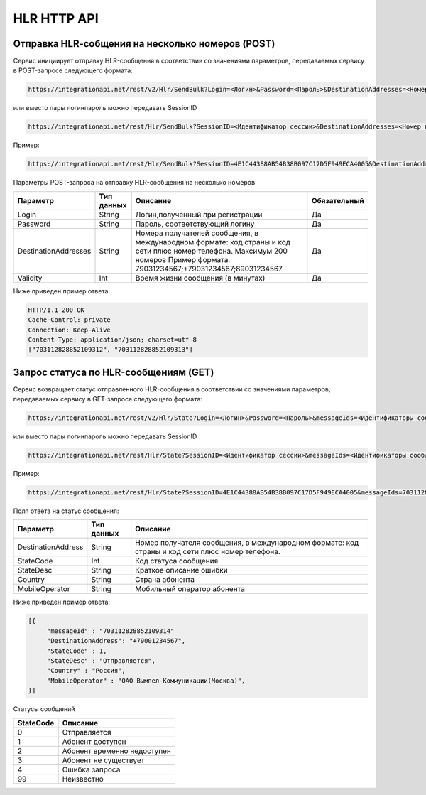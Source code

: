HLR HTTP API
============

Отправка HLR-cобщения на несколько номеров (POST)
-------------------------------------------------

Сервис инициирует отправку HLR-сообщения в соответствии со значениями параметров, передаваемых сервису в POST-запросе следующего формата:

.. code-block:: json
	
  https://integrationapi.net/rest/v2/Hlr/SendBulk?Login=<Логин>&Password=<Пароль>&DestinationAddresses=<Номер(а)получателя>&Validity=<Время жизни сообщения> 

  
или вместо пары логин\пароль можно передавать SessionID
   
.. code-block:: json
	
  https://integrationapi.net/rest/Hlr/SendBulk?SessionID=<Идентификатор сессии>&DestinationAddresses=<Номер получателя>&Validity=<Время жизни сообщения>
  
Пример:

.. code-block:: json
	
  https://integrationapi.net/rest/Hlr/SendBulk?SessionID=4E1C44388AB54B38B097C17D5F949ECA4005&DestinationAddresses=+70000000001&DestinationAddresses=80000000002&Validity=5


Параметры POST-запроса на отправку HLR-сообщения на несколько номеров

+----------------------+------------+--------------------------------------------------------+--------------+
|      Параметр        | Тип данных |    Описание                                            |Обязательный  |
+======================+============+========================================================+==============+
| Login                |   String   |  Логин,полученный при регистрации                      |        Да    |
+----------------------+------------+--------------------------------------------------------+--------------+
| Password             |   String   |  Пароль, соответствующий логину                        |        Да    |
+----------------------+------------+--------------------------------------------------------+--------------+
| DestinationAddresses |   String   |  Номера получателей сообщения, в международном формате:|              |
|                      |            |  код страны и код сети плюс номер телефона.            |        Да    |
|                      |            |  Максимум 200 номеров                                  |              |
|                      |            |  Пример формата: 79031234567;+79031234567;89031234567  |              |
+----------------------+------------+--------------------------------------------------------+--------------+
| Validity             |   Int      |  Время жизни сообщения (в минутах)                     |        Да    |
+----------------------+------------+--------------------------------------------------------+--------------+

Ниже приведен пример ответа:

.. code-block:: json

  HTTP/1.1 200 OK       
  Cache-Control: private       
  Connection: Keep-Alive      
  Content-Type: application/json; charset=utf-8      
  ["703112828852109312", "703112828852109313"]
  
  
Запрос статуса по HLR-сообщениям (GET)
--------------------------------------
Сервис возвращает статус отправленного HLR-сообщения в соответствии со значениями параметров, передаваемых сервису в GET-запросе следующего формата:
 
.. code-block:: json
	
  https://integrationapi.net/rest/v2/Hlr/State?Login=<Логин>&Password=<Пароль>&messageIds=<Идентификаторы сообщений>
   
   
или вместо пары логин\пароль можно передавать SessionID
   
.. code-block:: json
	
   https://integrationapi.net/rest/Hlr/State?SessionID=<Идентификатор сессии>&messageIds=<Идентификаторы сообщений>

Пример:

.. code-block:: json
	
  https://integrationapi.net/rest/Hlr/State?SessionID=4E1C44388AB54B38B097C17D5F949ECA4005&messageIds=703112828852109312&messageIds=703112828852109313
   
Поля ответа на статус сообщения:

+----------------------+------------+-----------------------------------------------------------------------+
|      Параметр        | Тип данных |    Описание                                                           |
+======================+============+=======================================================================+
| DestinationAddress   |   String   |  Номер получателя сообщения, в международном формате: код страны и    |
|                      |            |  код сети плюс номер телефона.                                        |
+----------------------+------------+-----------------------------------------------------------------------+
| StateCode            |   Int      |  Код статуса сообщения                                                |
+----------------------+------------+-----------------------------------------------------------------------+
| StateDesc            |   String   |  Краткое описание ошибки                                              |
+----------------------+------------+-----------------------------------------------------------------------+
| Country              |   String   |  Страна абонента                                                      |
+----------------------+------------+-----------------------------------------------------------------------+
| MobileOperator       |   String   |  Мобильный оператор абонента                                          |
+----------------------+------------+-----------------------------------------------------------------------+
 
 
Ниже приведен пример ответа:

.. code-block:: json

  [{
       "messageId" : "703112828852109314" 
       "DestinationAddress": "+79001234567",
       "StateCode" : 1,
       "StateDesc" : "Отправляется",
       "Country" : "Россия",
       "MobileOperator" : "ОАО Вымпел-Коммуникации(Москва)",	
  }]
   
Статусы сообщений

+-----------------+------------------------------+
| StateCode       |    Описание                  |
+=================+==============================+
| 0               |  Отправляется                |
+-----------------+------------------------------+
| 1               |  Абонент доступен            |
+-----------------+------------------------------+
| 2               |  Абонент временно недоступен |
+-----------------+------------------------------+
| 3               |  Абонент не существует       |
+-----------------+------------------------------+
| 4               |  Ошибка запроса              |
+-----------------+------------------------------+
| 99              |  Неизвестно                  |
+-----------------+------------------------------+
 
